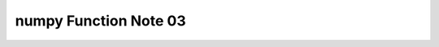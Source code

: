 **********************
numpy Function Note 03
**********************

.. function:: numpy.sum(a, axis=None, dtype=None, out=None, keepdims=<no value>, initial=<no value>)
.. function:: numpy.nansum(a, axis=None, dtype=None, out=None, keepdims=<no value>)

    Sum of array elements over a given axis. 
    `numpy.nansum` ditto except treating :abbr:`NaNs (Not a Numbers)` as zero.

    .. code-block:: py

        >>> np.sum([[0, 1], [0, 5]])
        6
        >>> np.sum([[0, 1], [0, 5]], axis=0)
        array([0, 6])
        >>> np.sum([[0, 1], [0, 5]], axis=1)
        array([1, 5])
        >>> np.sum([10], initial=5)
        15

.. function:: numpy.cumsum(a, axis=None, dtype=None, out=None)
.. function:: numpy.nancumsum(a, axis=None, dtype=None, out=None)

    Return the cumulative sum of the elements along a given axis.
    `numpy.nancumsum` ditto except treating :abbr:`NaNs (Not a Numbers)` as zero.

    .. code-block:: py

        >>> np.cumsum([1, np.nan, 2])
        array([ 1., nan, nan])
        >>> np.nancumsum([1, np.nan, 2])
        array([1., 1., 3.])